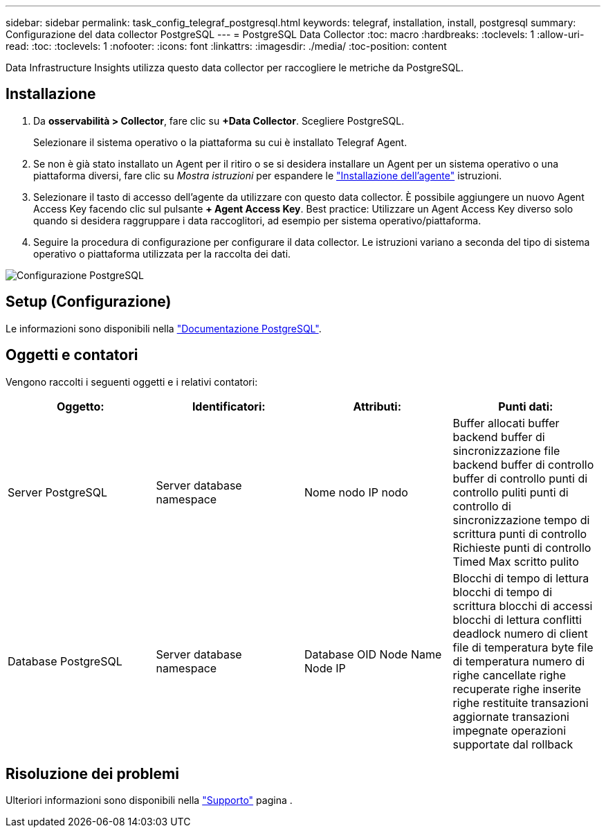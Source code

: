 ---
sidebar: sidebar 
permalink: task_config_telegraf_postgresql.html 
keywords: telegraf, installation, install, postgresql 
summary: Configurazione del data collector PostgreSQL 
---
= PostgreSQL Data Collector
:toc: macro
:hardbreaks:
:toclevels: 1
:allow-uri-read: 
:toc: 
:toclevels: 1
:nofooter: 
:icons: font
:linkattrs: 
:imagesdir: ./media/
:toc-position: content


[role="lead"]
Data Infrastructure Insights utilizza questo data collector per raccogliere le metriche da PostgreSQL.



== Installazione

. Da *osservabilità > Collector*, fare clic su *+Data Collector*. Scegliere PostgreSQL.
+
Selezionare il sistema operativo o la piattaforma su cui è installato Telegraf Agent.

. Se non è già stato installato un Agent per il ritiro o se si desidera installare un Agent per un sistema operativo o una piattaforma diversi, fare clic su _Mostra istruzioni_ per espandere le link:task_config_telegraf_agent.html["Installazione dell'agente"] istruzioni.
. Selezionare il tasto di accesso dell'agente da utilizzare con questo data collector. È possibile aggiungere un nuovo Agent Access Key facendo clic sul pulsante *+ Agent Access Key*. Best practice: Utilizzare un Agent Access Key diverso solo quando si desidera raggruppare i data raccoglitori, ad esempio per sistema operativo/piattaforma.
. Seguire la procedura di configurazione per configurare il data collector. Le istruzioni variano a seconda del tipo di sistema operativo o piattaforma utilizzata per la raccolta dei dati.


image:PostgreSQLDCConfigLinux.png["Configurazione PostgreSQL"]



== Setup (Configurazione)

Le informazioni sono disponibili nella link:https://www.postgresql.org/docs/["Documentazione PostgreSQL"].



== Oggetti e contatori

Vengono raccolti i seguenti oggetti e i relativi contatori:

[cols="<.<,<.<,<.<,<.<"]
|===
| Oggetto: | Identificatori: | Attributi: | Punti dati: 


| Server PostgreSQL | Server database namespace | Nome nodo IP nodo | Buffer allocati buffer backend buffer di sincronizzazione file backend buffer di controllo buffer di controllo punti di controllo puliti punti di controllo di sincronizzazione tempo di scrittura punti di controllo Richieste punti di controllo Timed Max scritto pulito 


| Database PostgreSQL | Server database namespace | Database OID Node Name Node IP | Blocchi di tempo di lettura blocchi di tempo di scrittura blocchi di accessi blocchi di lettura conflitti deadlock numero di client file di temperatura byte file di temperatura numero di righe cancellate righe recuperate righe inserite righe restituite transazioni aggiornate transazioni impegnate operazioni supportate dal rollback 
|===


== Risoluzione dei problemi

Ulteriori informazioni sono disponibili nella link:concept_requesting_support.html["Supporto"] pagina .
